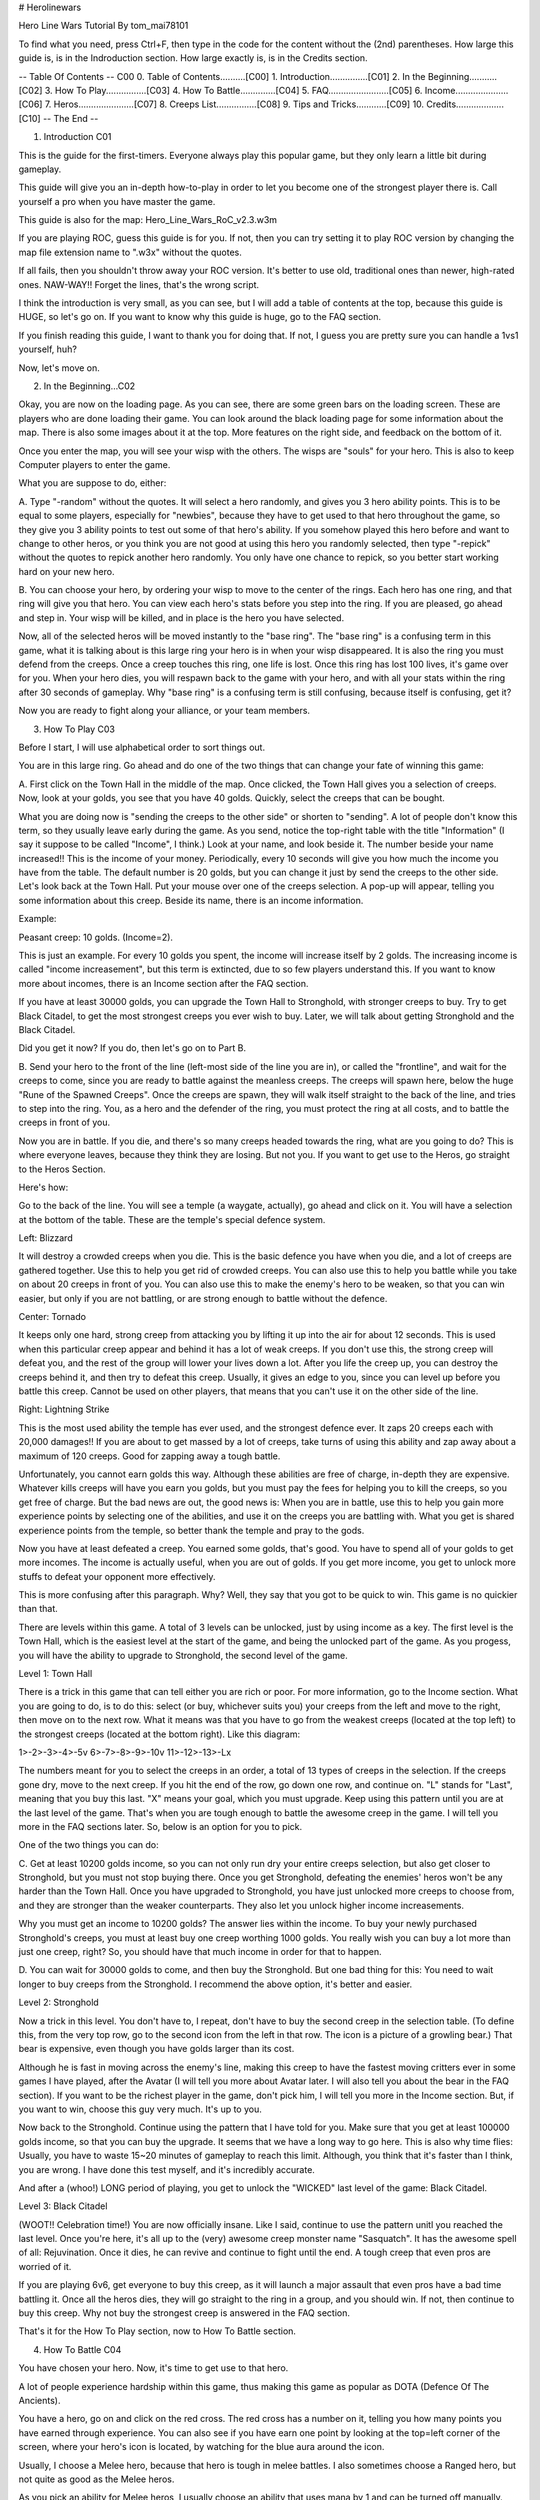 # Herolinewars



Hero Line Wars Tutorial
By tom_mai78101



To find what you need, press Ctrl+F, then type in the code for the
content without the (2nd) parentheses. How large this guide is, is
in the Indroduction section. How large exactly is, is in the
Credits section.

-- Table Of Contents -- C00
0. Table of Contents..........[C00]
1. Introduction...............[C01]
2. In the Beginning...........[C02]
3. How To Play................[C03]
4. How To Battle..............[C04]
5. FAQ........................[C05]
6. Income.....................[C06]
7. Heros......................[C07]
8. Creeps List................[C08]
9. Tips and Tricks............[C09]
10. Credits...................[C10]
-- The End --




1. Introduction C01

This is the guide for the first-timers. Everyone always play this
popular game, but they only learn a little bit during gameplay.

This guide will give you an in-depth how-to-play in order to let
you become one of the strongest player there is. Call yourself a
pro when you have master the game.

This guide is also for the map: Hero_Line_Wars_RoC_v2.3.w3m

If you are playing ROC, guess this guide is for you. If not,
then you can try setting it to play ROC version by changing the
map file extension name to ".w3x" without the quotes.

If all fails, then you shouldn't throw away your ROC version.
It's better to use old, traditional ones than newer, high-rated
ones. NAW-WAY!! Forget the lines, that's the wrong script.

I think the introduction is very small, as you can see, but I
will add a table of contents at the top, because this guide is
HUGE, so let's go on. If you want to know why this guide is
huge, go to the FAQ section.


If you finish reading this guide, I want to thank you for doing
that. If not, I guess you are pretty sure you can handle a 1vs1
yourself, huh?


Now, let's move on.



2. In the Beginning...C02

Okay, you are now on the loading page. As you can see, there
are some green bars on the loading screen. These are players
who are done loading their game. You can look around the black
loading page for some information about the map. There is also
some images about it at the top. More features on the right
side, and feedback on the bottom of it.

Once you enter the map, you will see your wisp with the others.
The wisps are "souls" for your hero. This is also to keep
Computer players to enter the game.

What you are suppose to do, either:

A. Type "-random" without the quotes. It will select a hero
randomly, and gives you 3 hero ability points. This is to be
equal to some players, especially for "newbies", because they
have to get used to that hero throughout the game, so they
give you 3 ability points to test out some of that hero's
ability. If you somehow played this hero before and want to
change to other heros, or you think you are not good at using
this hero you randomly selected, then type "-repick" without
the quotes to repick another hero randomly. You only have one
chance to repick, so you better start working hard on your
new hero.

B. You can choose your hero, by ordering your wisp to move to
the center of the rings. Each hero has one ring, and that ring
will give you that hero. You can view each hero's stats before
you step into the ring. If you are pleased, go ahead and step
in. Your wisp will be killed, and in place is the hero you have
selected.

Now, all of the selected heros will be moved instantly to the
"base ring". The "base ring" is a confusing term in this game,
what it is talking about is this large ring your hero is in
when your wisp disappeared. It is also the ring you must defend
from the creeps. Once a creep touches this ring, one life is
lost. Once this ring has lost 100 lives, it's game over for you.
When your hero dies, you will respawn back to the game with your
hero, and with all your stats within the ring after 30 seconds
of gameplay. Why "base ring" is a confusing term is still
confusing, because itself is confusing, get it?

Now you are ready to fight along your alliance, or your team
members.


3. How To Play C03

Before I start, I will use alphabetical order to sort things out.

You are in this large ring. Go ahead and do one of the two things
that can change your fate of winning this game:

A. First click on the Town Hall in the middle of the map. Once
clicked, the Town Hall gives you a selection of creeps. Now, look
at your golds, you see that you have 40 golds. Quickly, select
the creeps that can be bought.

What you are doing now is "sending the creeps to the other side"
or shorten to "sending". A lot of people don't know this term, so
they usually leave early during the game. As you send, notice the
top-right table with the title "Information" (I say it suppose to
be called "Income", I think.) Look at your name, and look beside
it. The number beside your name increased!! This is the income of
your money. Periodically, every 10 seconds will give you how much
the income you have from the table. The default number is 20 golds,
but you can change it just by send the creeps to the other side.
Let's look back at the Town Hall. Put your mouse over one of the
creeps selection. A pop-up will appear, telling you some information
about this creep. Beside its name, there is an income information.

Example:

Peasant creep: 10 golds. (Income=2).

This is just an example. For every 10 golds you spent, the income
will increase itself by 2 golds. The increasing income is called
"income increasement", but this term is extincted, due to so few
players understand this. If you want to know more about incomes,
there is an Income section after the FAQ section.

If you have at least 30000 golds, you can upgrade the Town Hall
to Stronghold, with stronger creeps to buy. Try to get Black
Citadel, to get the most strongest creeps you ever wish to buy.
Later, we will talk about getting Stronghold and the Black Citadel.

Did you get it now? If you do, then let's go on to Part B.

B. Send your hero to the front of the line (left-most side of the
line you are in), or called the "frontline", and wait for the
creeps to come, since you are ready to battle against the meanless
creeps. The creeps will spawn here, below the huge "Rune of the
Spawned Creeps". Once the creeps are spawn, they will walk itself
straight to the back of the line, and tries to step into the ring.
You, as a hero and the defender of the ring, you must protect the
ring at all costs, and to battle the creeps in front of you.

Now you are in battle. If you die, and there's so many creeps
headed towards the ring, what are you going to do? This is where
everyone leaves, because they think they are losing. But not you.
If you want to get use to the Heros, go straight to the Heros Section.

Here's how:

Go to the back of the line. You will see a temple (a waygate, actually),
go ahead and click on it. You will have a selection at the bottom of
the table. These are the temple's special defence system.

Left: Blizzard

It will destroy a crowded creeps when you die. This is the basic
defence you have when you die, and a lot of creeps are gathered
together. Use this to help you get rid of crowded creeps. You can
also use this to help you battle while you take on about 20 creeps
in front of you. You can also use this to make the enemy's hero
to be weaken, so that you can win easier, but only if you are not
battling, or are strong enough to battle without the defence.

Center: Tornado

It keeps only one hard, strong creep from attacking you by lifting
it up into the air for about 12 seconds. This is used when this
particular creep appear and behind it has a lot of weak creeps.
If you don't use this, the strong creep will defeat you, and the
rest of the group will lower your lives down a lot. After you
life the creep up, you can destroy the creeps behind it, and then
try to defeat this creep. Usually, it gives an edge to you, since
you can level up before you battle this creep. Cannot be used on
other players, that means that you can't use it on the other side
of the line.

Right: Lightning Strike

This is the most used ability the temple has ever used, and the
strongest defence ever. It zaps 20 creeps each with 20,000 damages!!
If you are about to get massed by a lot of creeps, take turns of
using this ability and zap away about a maximum of 120 creeps.
Good for zapping away a tough battle.

Unfortunately, you cannot earn golds this way. Although these
abilities are free of charge, in-depth they are expensive. Whatever
kills creeps will have you earn you golds, but you must pay the
fees for helping you to kill the creeps, so you get free of
charge. But the bad news are out, the good news is: When you
are in battle, use this to help you gain more experience points
by selecting one of the abilities, and use it on the creeps you are
battling with. What you get is shared experience points from the
temple, so better thank the temple and pray to the gods.

Now you have at least defeated a creep. You earned some golds,
that's good. You have to spend all of your golds to get more
incomes. The income is actually useful, when you are out of golds.
If you get more income, you get to unlock more stuffs to defeat
your opponent more effectively.

This is more confusing after this paragraph. Why? Well, they say
that you got to be quick to win. This game is no quickier than that.

There are levels within this game. A total of 3 levels can be
unlocked, just by using income as a key. The first level is the
Town Hall, which is the easiest level at the start of the game,
and being the unlocked part of the game. As you progess, you will
have the ability to upgrade to Stronghold, the second level of the
game.

Level 1: Town Hall

There is a trick in this game that can tell either you are rich
or poor. For more information, go to the Income section. What you
are going to do, is to do this: select (or buy, whichever suits
you) your creeps from the left and move to the right, then move
on to the next row. What it means was that you have to go from
the weakest creeps (located at the top left) to the strongest
creeps (located at the bottom right). Like this diagram:

1>-2>-3>-4>-5v
6>-7>-8>-9>-10v
11>-12>-13>-Lx

The numbers meant for you to select the creeps in an order, a
total of 13 types of creeps in the selection. If the creeps gone
dry, move to the next creep. If you hit the end of the row, go
down one row, and continue on. "L" stands for "Last", meaning
that you buy this last. "X" means your goal, which you must upgrade.
Keep using this pattern until you are at the last level of the
game. That's when you are tough enough to battle the awesome creep
in the game. I will tell you more in the FAQ sections later. So,
below is an option for you to pick.

One of the two things you can do:

C. Get at least 10200 golds income, so you can not only run
dry your entire creeps selection, but also get closer to Stronghold,
but you must not stop buying there. Once you get Stronghold,
defeating the enemies' heros won't be any harder than the Town Hall.
Once you have upgraded to Stronghold, you have just unlocked more
creeps to choose from, and they are stronger than the weaker
counterparts. They also let you unlock higher income increasements.

Why you must get an income to 10200 golds? The answer lies within
the income. To buy your newly purchased Stronghold's creeps, you
must at least buy one creep worthing 1000 golds. You really wish
you can buy a lot more than just one creep, right? So, you should
have that much income in order for that to happen.

D. You can wait for 30000 golds to come, and then buy the Stronghold.
But one bad thing for this: You need to wait longer to buy creeps
from the Stronghold. I recommend the above option, it's better and
easier.

Level 2: Stronghold

Now a trick in this level. You don't have to, I repeat, don't
have to buy the second creep in the selection table. (To define
this, from the very top row, go to the second icon from the left
in that row. The icon is a picture of a growling bear.) That
bear is expensive, even though you have golds larger than its
cost.

Although he is fast in moving across the enemy's line, making
this creep to have the fastest moving critters ever in some
games I have played, after the Avatar (I will tell you more
about Avatar later. I will also tell you about the bear in the
FAQ section). If you want to be the richest player in the game,
don't pick him, I will tell you more in the Income section. But,
if you want to win, choose this guy very much. It's up to you.

Now back to the Stronghold. Continue using the pattern that
I have told for you. Make sure that you get at least 100000
golds income, so that you can buy the upgrade. It seems that
we have a long way to go here. This is also why time flies:
Usually, you have to waste 15~20 minutes of gameplay to reach
this limit. Although, you think that it's faster than I think,
you are wrong. I have done this test myself, and it's incredibly
accurate.

And after a (whoo!) LONG period of playing, you get to unlock
the "WICKED" last level of the game: Black Citadel.

Level 3: Black Citadel

(WOOT!! Celebration time!)
You are now officially insane. Like I said, continue to use the
pattern unitl you reached the last level. Once you're here, it's
all up to the (very) awesome creep monster name "Sasquatch". It
has the awesome spell of all: Rejuvination. Once it dies, he can
revive and continue to fight until the end. A tough creep that
even pros are worried of it.

If you are playing 6v6, get everyone to buy this creep, as it will
launch a major assault that even pros have a bad time battling it.
Once all the heros dies, they will go straight to the ring in a
group, and you should win. If not, then continue to buy this creep.
Why not buy the strongest creep is answered in the FAQ section.

That's it for the How To Play section, now to How To Battle section.


4. How To Battle C04

You have chosen your hero. Now, it's time to get use to that hero.

A lot of people experience hardship within this game, thus making
this game as popular as DOTA (Defence Of The Ancients).

You have a hero, go on and click on the red cross. The red cross
has a number on it, telling you how many points you have earned
through experience. You can also see if you have earn one point by
looking at the top=left corner of the screen, where your hero's
icon is located, by watching for the blue aura around the icon.

Usually, I choose a Melee hero, because that hero is tough in melee
battles. I also sometimes choose a Ranged hero, but not quite as
good as the Melee heros.

As you pick an ability for Melee heros, I usually choose an
ability that uses mana by 1 and can be turned off manually.
That is usually the easiest way to get more golds, because it can
help you give out more damage to creeps, so that you can earn
experience points and golds faster.

But if you choose an ability that is for Ranged heros, that ability
must either be on Auto-Cast, Passive, or an ability that sucks hit
points (the green bar turns to red, that's hit points), and gives
it to the caster. This helps a lot, if there are more creeps than
you can imagine, also helps you by giving you more golds.

If you find yourself in a dangerous situation, either do one of
the two things:

E. Use the temple's special defences, it helps very much.

F. This is a little longer. Quickly, as you can, type any
one of these inside the quotes, but without the quotes:

(1). "-str max", for heros with the Strength attribute.
(2). "-agi max", for heros with the Agility attribute.
(3). "-int max", for heros with the Intellengence attribute.

To see a hero's attribute, go select him/her, or press F1.
Then look at the stats chart and see if it's either one of
these:

a. A Fist:....................... Strength attribute
b. A Leg or Foot:................ Agility attribute
c. A head with the brain in blue: Intellegence attribute

For more information about the hero's attributes, move your
mouse over the icon said above, then read the pop-up that
appeared on top of the chart.

Oh, and you have to balance your hero's stats in order to win.

--Here's the Example from the Footmen Wars Step by Step--

Example:

Paladin --> His attribute is "Strength"
Archmage --> His attribute is "Intellegence"
Blademaster --> His attribute is "Agility"

If you know the attributes very well, then you should know
how to buy tomes now. Order your hero to stand beside the
Tomes Shop, usually near your base for easy access. Then, you
click away at the attribute tomes.

But you also must remember to balance your hero's stats.
Let's take a look at Paladin from above example.

Example:
Paladin's stats:
Strength: 20 --> This affects how many HP he has.
Agility: 1000 --> This affects how fast he attacks.
Intellegence: 12 --> This affects how many mana he has.

Paladin will die not because he has a HUGE agility, but because
his HP is low. Focus fire will surely kill him.

Paladin's stats (balanced):
Strength: 500 --> This also affects his damage.
Aglity: 500 --> This also affects his armor.
Intellegence: 12 --> This also effects his mana regeneration.

Paladin will not die because he has good HP, good Armor, and
good Damage. Lots of people will get scared of him.

-- End of the Example from Footmen Wars Step By Step--

I choose Melee heros because it is the strongest in this game.
Why would you say that is answered in the FAQ section.

Some of the heros have the ability to reanimate dead creeps'
skeleton. It is also the strongest ability at the start, but
weak as time goes on. Want to get this hero? Go to the Heros
section to find out.

As you play along, you will notice that even the slightest
decision is time-comsuming. How do you reduce it? I decided
this answer has to be read here:

Q: How?

A: Simple. At the beginning of the game, where you are suppose
to select your hero, hold Shift, then randomly right-click
everywhere until you have the hero, and right-clicked on his/her
ring. DO NOT right-click on someone else's wisp, as they lead
your wisp to their chosen hero's ring. After that, move quickly
and click on your Town Hall, and then Ctrl + 1. Go straight to
the temples, and find yours. Then click on him and then Ctrl + 2.
Hit 1, then select your creeps to send. You will find this
micromanaging tip very helpful throughout the game, because the
secret lies with the shape of the keyboard. Near the 1's and 2's
is a familiar button key called "F1". You can cycle around using
the three buttons, as simple as turning your mouse over.

If your keyboard is different, choose the Number Pad as a
reference. If the keyboard's F1 is located at a different place,
then find a number above the QWERTY or ABCDEF or any weird typing
pattern keypads that are closer to F1.

Why do this early, or do this unusual steps is answered at the
FAQ section.

Now, you should get the hang of it. As you battle, always watch
your hero. If you done the trick above, all you have to do is to
worry about your hero, and where he's/she's going. If you need
health, there are potions at the back of the line. If you need to
kill a lot of creeps while they are coming, there are nifty items
in the back of the line. If you need some tomes, go to the back of
the line.

The three fountains are strange to my computer, as they change
colors very noticably from bright colors while to dark-blightly
colors. Anyway, The fountains act like a shop of some sort.
Here's the information:

[1]. Item Shop: The above fountain is so useful at the second or
third level of the game, that you must buy those items no matter
what. Although it is expensive, it's cheap at the end. Those items
help you get across a group of Sasquatches or Avatars.

[2]. Tomes Shop: These tomes are pretty expensive when you see
these. Ususally, no one comes here at all. The reason is that the
trick is simple enough even newbies are good at this.

Trick is: the "-xxx max", as the triple X's (xXx) stands for the
attribute your hero has and needs. Also is the new trick: "-lvl max",
introduced to you during the loading page. This will level up your
hero's level to the maximum of 120 levels.

[3]. Potions Shop: Best used as a Pokemon Center in Pokemon,
Hospitals in real life, and a Healing Place in Warcraft. It has
all you need to live on. Come to this place often, and you don't
have to worry about dying.

Oh, 1 more shop that I missed out on.

[4]. Trained Creeps Shops: This shop is located on the cliff above
the hero. Since it's too high, most players missed seeing this shop,
even me! I call this shop "Trained Creeps Shop" because its uses is
to buy a creep and send it over to the other side. One good thing,
is that you can control the creep. This shop is useful, only when
the enemy's lives are left to a low amount.

For Example:

Dark Team's lives: 29 --> This is us.
Light Team's lives: 1 --> This is our enemy.

I buy a creep from this shop. The creep I bought walks straight
towards the enemy. I quickly control this creep, and go around
the heros who are following me or are too busy battling the rest
of the creeps ("diverting", as called). I order him to go straight
to the ring. As the enemy team members saw this, they quickly stop
their battles, and rush towards this creep, but too late. We won
the game 29-0.

Simple and exciting.

-- End of Example --

Now you understand the shops' uses, it's back on the Victory
Road again.

As you reached Level 2 in the game, beware that you may easily
die from the Steam Tanks. You got three options:

G. Go straight and battle them to the death.

H. Power Up, or "Max Up".

I. Use the temple's special defence system and try to get their
HP down a lot.

Usually, I save my golds for creeps and to get the Level 3. But
I think I'm bad during the Level 2. Worse, we usually lose 20
lives to Steam Tanks, because they are indeed tough.

Get all your teammates to buy this tough creep, and battle the
Steam Tanks together. Who knows? Maybe it's you who took down a
lot of lives from the enemy.

As you reached 100000 golds income, better first buy the Black
Citadel, and then wait for the next batch of golds. Then do these
three:

J. Buy Sasquatches, else keep using the pattern used earlier.

K. Keep powering up, and balance your hero's stats. They will
need to become stronger, as you face the terror you have never
seen before.

L. Keep leveling your levels up to lvl. 120. You will then earn a
new ability free: Blink. You can use this to travel to the other
side and help your creeps defeat the enemies' heros.

Leveling up your stats has never been so much easier than this.
With at least 100000 golds income, you can level your stats to
the full potential.I usually get my incomes to exceed past 1000000
golds, or 1 million golds income if you are tired of seeing zeroes,
but I failed miserably.

And good news and bad news about stats:

M. Bad news: When you reached:

Strength: 1000000 points
Agility: 1000000 points
Intelegence: 1000000 points

You will have an error in war3.mpq. I don't know about that,
because I'm no good at this MPQ files. You must reach at least
the above numbers for this to happen.

If somehow no errors appeared, then it must've been my own computer
itself making the problem, because it shows an error pop-up while I
was testing this myself. And I can't capture it at all, because after
I clicked OK on the pop-up, the whole background became blue, saying
the error is too fatal to do anything except restart my computer.

N. Good news: It will help you get victory! You won't get any errors
when you exceeds 1000000 points on one or two of the stats. Get
three, and you're out, I think.

Now, if the game is still going strong, get Blink and fight with
the enemy instead. Still, you must send creeps over there to win.
Stepping into the other team's ring doesn't count as a life lost.
For more information on "Blink", please look it up in the Tips and
Tricks section of the guide.

If you win, congradulations on winning the game.

If you lose, I'm so sorry to hear that.

Either way, replay, or remake this game for more experience on
playing Hero Line Wars. Or you can play other stuffs, beside this.
You need to take a break after playing the game, or after reading
this guide. (I told you, this is a HUGE guide.)

Now the How to Battle section is over (finally!), on to FAQs.


5. Frequently Asked Questions (FAQ) C05

Q1: Why is "base ring" confusing?

A1: The ring acts as a very vulnerabe base building. When a creep
touches the ring, it means that the creep has attacked the ring,
so one life is lost due to the attacked damage the creep made. The
term "base ring" is from TD maps, like "base camp" or "base town"
or "base blahblahblah", but no one uses it. When a creep touches
it, a life is lost. Get it now?

Q2: Why use the pattern for buying creeps?

A2: Read the Income Section. Then, you shall understand why use
this pattern instead of buying the strongest creeps you can get
first.

Q3: Why not buy the "bear" during the second level?

A3: Well, first read the Income Section. After that, read here:

Because you lose your golds faster than income. What I mean was
your golds drops quickly, while your income increase slowly. If
you want to win, use this creep, as it helps lower the opponent's
HP faster. Like I said, income is all that matters how tough you
are or how strong you can be. Income is the key.

Q4: Why can't I buy the strongest creeps?

A4: Well, read the Income section first. Then level up your Town
Hall to Black Citadel. Hover your mouse over the Ghost and the
Avatar after both of them are on shelves, or can be bought to battle
with the enemy. Read the pop-up and you will know why.

Q5: Why would you choose the Melee type heros?

A5: Well, usually I choose the best melee hero I have ever used,
the ghost hero, and since they have Strength attribute. Not only
does he have the mana-draining ability, but also he can duplicate
itself, can evade 50% of attacks, and can heal itself. Melee heros
are always full of this abilities. So, you should get use to them
too. Also, when you are leveling up your stats, all you need to do
is to level up the Strength stat. Not only does it increases HP, it
increases damage. If you are used to Ranged heros, don't use Melee
heros right away because you may find very hard to control and stuffs
you wouldn't want to happen.

Q6: Why do the difficult micromanaging trick at the beginning?

A6: This is for playing a lot easier than scrolling around the map
just to buy creeps or use the temple's defence systems. Clicking
on them is like letting your hero wasted by a lot of waves of creeps
coming to destroy the ring. Also it helps to save valuable time at
the last level of the game.

Q7: Why is this guide so HUGE?

A7: This is a very-in-depth guide for beginners and newbies who
usually leave the game early. Since they have never played this
game, it's best to explain to them in a tutorial early on, so we
can have a lot of pros playing this game. If there isn't any pros
to play this game, later in real life, this map will start to face
extinction and lose the fame this map has earned in Wikipedia.

Q8: Why put the FAQs before the other important sections of this guide?

A8: This is my trademark. FAQs are suppose to help people understand
fully about what the real part of the tutorial.

Q9: Help! None of my questions are being answered.

A9: Either post it, or send an e-mail to me. If you are e-mailing me,
have the topic "HLW" or "hlw". No spams!
My E-mail: tom_mai78101@yahoo.com.tw


6. Income C06

This section will introduced you how to get golds.

What is income? You may asked. An income what you earn golds every
periodically. You earn more income, then you will earn more golds.
Here's a rule for you to know:

"To get money, you need to spend some money. To spend some money,
you have to have money."

To spend golds is easy enough, but where? There are three different
ways to spend your golds:
One, the Town Hall.
Two, the shops at the back of the line.
Three, your stats and levels.

Now, you have mastered the income part, it's time to do some math.
If you hate math, I will solve it myself, since a lot of people are
saying that math is difficult. It's not difficult once you get use to
it. Now, we are ready to do some math. Incomes are math, of course.

Why choose the weakest creeps first? This is why.

-- Level {1} --

Starting golds: 40 golds
Default Income: 20 golds
First creep (A): 5 golds each, income=1
Second creep (B): 10 golds each, income=2
Third creep (C): 25 golds each, income=4

Okay, so the above variables (the creeps, and the letters) are set
up now.

What you see is quite convincing. You have 40 golds at the start.
First, I start from the weakest one, until it runs out of stock,
then I move on to the next one beside it, with the weakest and the
next stronger creep interchanging. So, this is what I get:

My Problem (1)

8 A's, 0 golds left, income=28

So, right now, my income is 28. Understand now? Okay, then, watch this.
This time, you buy the strongest creep you can buy, which is the third
creep, then you buy the next weaker one beside it, and so on.

So, you get:

Solution [1]

1 C, 15 golds left, income=24
1 B, 5 golds left, income=26
1 A, 0 golds left, income=27

So, right now, your income is 27. How come mine is larger than your
solution? That's why it's convincing. I usually do my solutions myself.

Okay, you want to have prove that you can get even higher than 28,
right?. Using the same variables from above, but I use mathematics to
solve this, all of the problems are solved like this:

So, you get in different patterns:

Solution [2]

1 C, 15 golds left, income=24
3 A's, 0 golds left, income=27

Still 27.

Solution [3]

4 B's, 0 golds left, income=28

You found an alternate way of getting 28 golds income. That's not above
28.

Solution [4]

Any combination of A's and B's, 0 golds left, income=28

Still at 28.

I guess you can't beat 28 golds income.

-- Level {2} --

Starting golds: 3000
Default Income: 1000
First Creep (A): 1000 golds each, income=90
Second Creep (B): 2000 golds each, income=150
Third Creep (C): 2200 golds each, income=200

Okay, now my same ol' pattern here:

My Problem (2)

3 A's, 0 golds left, income=1270

Now, your turn using your pattern:

Solution [5]

1 C, 800 golds left, income=1200

This is now becoming noticable with each income increasement. My income
is larger than yours by 70 golds.

Trying other solutions:

Solution [6]

1 B, 1000 golds left, income=1150
1 A, 0 golds left, income=1240

Whoa! This income is darn so close to mine by 30 golds. But
still...nah!! Too low to beat 1270.

Well there you have it! There are only two solutions here. Moving on.

-- Level {3} --

Starting Golds: 100000 golds
Default Income: 100000 golds
First Creep (A): 18000 golds, income=1000
Second Creep (B): 27000 golds, income=1500
Third Creep (C): 35000 golds, income=2000
Sasquatches (D): 45000 golds, income=2500
Ghosts (E): 100000 golds, income=0
Avatars (F): 100000 golds, income=0

Okay, I have two options I could do here.

My Problem (3)

5 A's, 10000 golds, income=105000

My Problem (4)

2 D's, 10000 golds, income=105000

They're all 105000 golds income, as high as they can get. Now, yours:

Solution [7]

E or F, 0 golds left, income=100000

Solution [8]

1 D, 55000 golds left, income=102500
1 C, 20000 golds left, income=104500
1 A, 2000 golds left, income=105500

Stop!! You have pass my so-called highest income. This is the reason
why I said to use the pattern UNTIL you are at level 3. Again,
continuing on...if you want to read on.

Solution [9]

3 B's, 19000 golds left, income=104500
1 A, 1000 golds left, income=105500

See there! Using the pattern here at level 3 is wrong. That proves
that the income is pretty inaccurate during the third level.

Conclusion:
1. Incomes do change the fate of winning or losing.
2. They are powerful enough to topple a team.
3. Income says it all, more incomes comes with more powers.
4. Using the pattern above will increase your income big time.
5. You can also use other ways to increase your income. The above
is just one of them.
6. Always try to stay ahead of the other player's income. If not
taking a lead, at least you can defend.
7. Use your income to buy more tomes. The income itself is very
helpful when tough situations appear.
8. Every 17 seconds, you get your income. Try to stay alive within
17 seconds during gameplay.

Now, you understand how Incomes can affect the gameplay, and some
informations about it, you may go on and read the Heros section.


7. Heros C07

I will start from the bottom left, up to the top left, straight
towards top right, last to the bottom right. I can't tell you how
to use the heros, otherwise if you use a hero that's not suitable
for you, you would be dead by the time they upgrade to level 2.

A. Blood Mage

Primary Attribute: Strength
Starting Stats:

Strength: 12
Agility: 3
Intellegence: 7

Armor Type: Fortified
Ataack Type: Range
Attacking Target Type: Land units.

B. Archmage

Primary Attribute: Intellegence
Starting Stats:

Strength: 5
Agility: 2
Intellegence: 12

Armor Type: Hero
Attack Type: Ranged
Attacking Target Type: Land and Air units

C. Dark Ranger

Primary Attribute: Agility
Starting Stats:

Strength: 7
Agility: 11
Intellegence: 5

Armor Type: Hero
Attack Type: Ranged
Attacking Target Type: Land and Air units

D. Priestress of the Moon

Primary Attribute: Agility
Starting Stats:

Strength: 7
Agility: 10
Intellegence: 13

Armor Type: Hero
Attack Type: Ranged
Attacking Target Type: Land and Air units

E. Revenant

Primary Attribute: Strength
Starting Stats:

Strength: 12
Agility: 18
Intellegence: 7

Armor Type: Fortified
Attack Type: Melee
Attacking Target Type: Land units

F. Blademaster

Primary Attribute: Agility
Starting Stats:

Strength: 8
Agility: 20
Intellegence: 6

Armor Type: Hero
Attack Type: Melee
Attacking Target Type: Land units

G. Keeper of the Grove

Primary Attribute: Intellegence
Starting Stats:

Strength: 5
Agility: 6
Intellegence: 12

Armor Type: Hero
Attack Type: Ranged
Attacking Target Type: Land and Air units

H. Warden

Primary Attribute: Agility
Starting Stats:

Strength: 8
Agility: 10
Intellegence: 5

Armor Type: Hero
Attack Type: Melee
Attacking Target Type: Land units

I. Disciple of the Phoenix

Primary Attribute: Intellegence
Starting Stats:

Strength: 6
Agility: 4
Intellegence: 11

Armor Type: Hero
Attack Type: Ranged
Attacking Target Type: Land and Air units

J. Summoner

Primary Attribute: Intellegence
Starting Stats:

Strength: 4
Agility: 7
Intellegence: 9

Armor Type: Hero
Attack Type: Ranged
Attacking Target Type: Land and Air units

K. Night Assassin

Primary Attribute: Agility
Starting Stats:

Strength: 8
Agility: 9
Intellegence: 9

Armor Type: Hero
Attack Type: Melee
Attacking Target Type: Land units

L. Demon Hunter

Primary Attribute: Agility
Starting Stats:

Strength: 8
Agility: 10
Intellegence: 5

Armor Type: Hero
Attack Type: Melee
Attacking Target Type: Land units

M. Death Knight

Primary Attribute: Strength
Starting Stats:

Strength: 15
Agility: 4
Intellegence: 8

Armor Type: Fortified
Attack Type: Melee
Attacking Target Type: Land units

N. Tsufuru Jin King

Primary Attribute: Agility
Starting Stats:

Strength: 8
Agility: 12
Intellegence: 6

Armor Type: Hero
Attack Type: Melee
Attacking Target Type: Land units
Note: This hero can only be chosen randomly, it cannot be
chosen manually.


8. Creeps List C08

Level 1 creeps

1. Barbed Arachnathid
Bounty Award: 10
Hit Points: 75
Hotkey: Q
Gold Cost: 5
Income: 1

2. Rogue
Bounty Award: 20
Hit Points: 150
Hotkey: W
Gold Cost: 10
Income: 2

3. Centaur Archer
Bounty Award: 30
Hit Points: 225
Hotkey: E
Gold Cost: 25
Income: 4

4. Spidermonster
Bounty Award: 40
Hit Points: 325
Hotkey: R
Gold Cost: 50
Income: 8

5. Darktroll Shadowpriest
Bounty Award: 50
Hit Points: 350
Hotkey: T
Gold Cost: 80
Income: 12

6. Hydralisk
Bounty Award: 60
Hit Points: 375
Hotkey: A
Gold Cost: 100
Income: 14

7. Blackdragon
Bounty Award: 70
Hit Points: 400
Hotkey: S
Gold Cost: 200
Income: 22

8. Skeleton Mage
Bounty Award: 90
Hit Points: 420
Hotkey: D
Gold Cost: 300
Income: 30

9. Poisoned Treant
Bounty Award: 110
Hit Points: 440
Hotkey: F
Gold Cost: 400
Income: 50

10. Bloody Devil
Bounty Award: 170
Hit Points: 525
Hotkey: G
Gold Cost: 700
Income: 80

Level 2 creeps

11. Foresttroll Shadowpriest
Bounty Award: 190
Hit Points: 1200
Hotkey: Q
Gold Cost: 1000
Income: 90

12. Furbolg Shaman
Bounty Award: 230
Hit Points: 2400
Hotkey: W
Gold Cost: 1800
Income: 100

13. Ghost
Bounty Award: 260
Hit Points: 2600
Hotkey: E
Gold Cost: 220
Income: 150

14. Gianthunter
Bounty Award: 290
Hit Points: 2800
Hotkey: R
Gold Cost: 3000
Income: 200

15. Broodmother
Bounty Award: 330
Hit Points: 3300
Hotkey: T
Gold Cost: 4000
Income: 250

16. Gnoll Assasin
Bounty Award: 380
Hit Points: 4000
Hotkey: A
Gold Cost: 4500
Income: 350

17. Siege Golem
Bounty Award: 440
Hit Points: 6000
Hotkey: S
Gold Cost: 5000
Income: 440

18. Harpy Queen
Bounty Award: 500
Hit Points: 6000
Hotkey: D
Gold Cost: 6000
Income: 500

19. Mudbeast
Bounty Award: 550
Hit Points: 8000
Hotkey: F
Gold Cost: 10000
Income: 700

20. Battleship From Hell
Bounty Award: 650
Hit Points: 25000
Hotkey: G
Gold Cost: 12000
Income: 800

Level 3 creeps

21. Taurrenboss
Bounty Award: 850
Hit Points: 45000
Hotkey: Q
Gold Cost: 18000
Income: 1500

22. Devils Orcbeast
Bounty Award: 900
Hit Points: 55000
Hotkey: W
Gold Cost: 20000
Income: 1600

23. Murloc Nightcrawler
Bounty Award: 1000
Hit Points: 60000
Hotkey: E
Gold Cost: 24000
Income: 1800

24. Nerub Queen
Bounty Award: 1050
Hit Points: 125000
Hotkey: R
Gold Cost: 36000
Income: 1900

25. Orge Mauler
Bounty Award: 1100
Hit Points: 80000
Hotkey: T
Gold Cost: 28000
Income: 2000

26. Berserk Wildekin
Bounty Award: 1200
Hit Points: 100000
Hotkey: A
Gold Cost: 30000
Income: 2100

27. Giant Wolf
Bounty Award: 1300
Hit Points: 90000
Hotkey: S
Gold Cost: 33000
Income: 2200

28. Frostfurbolghero
Bounty Award: 1400
Hit Points: 100000
Hotkey: D
Gold Cost: 36000
Income: 2300

29. Razormane Medicineman
Bounty Award: 1500
Hit Points: 80000
Hotkey: F
Gold Cost: 39000
Income: 2400

30. Sasquatch Urtum
Bounty Award: 1700
Hit Points: 160000
Hotkey: G
Gold Cost: 45000
Income: 2500

31. Lightning Ghost
Bounty Award: 1600
Hit Points: 150000
Hotkey: X
Gold Cost: 75000
Income: 0

32. Avatar
Bounty Award: 10000
Hit Points: 300000
Hotkey: C
Gold Cost: 100000
Income: 0


9. Tips and Tricks C09

Alright, here's some tips for the game:

Tip #1:

When you wish to play this game, always be sure you are very
flexible, and you know how to play. Fast movements are critical
to becoming a winner. But, this is not usually right. Some slow
income-making players still can make a beautiful play, as they
are pretty capable to win a round. Don't ever use this tip when
you are on level 2. During this level, either you level up your
hero's stats or keep buying creeps.

Tip #2:

During a loading screen, when you see some players becomes green
very quickly, watch out for some lagging problems. Although this
isn't very serious, but when you face a lot of creeps in one spot,
that's what you should be aware of. To avoid this, keep leveling
up your primary attribute to the point where beating a hard-ass
creep is less than a second worth of battling it (It means that
you should keep leveling as strong as you can, so the creeps won't
stay too long in the game). Usually, players with low-rate
(or called plainly: "slow") connections will suffer from this.
If it's you, then do this tip for your own playing time.

Tip #3:

At the start of the game, be sure to see what hero the enemy is.
Mostly, it's the easiest hero ever to be chosen, but this can
change how your team plays. Because of the balancing problems
the HLW Teams have been facing, they have made an even more fair
enough ROC gameplay version. As the team says: "Erase the older
versions!". Some heros are weak at first, but they are strong at
the last moment. Others are strong at first, but weak as an ant.

Tip #4:

Wonder why you are not keeping up with the others? It's probably
your income that matters. Use your income the nanosecond you get
your income. Saving golds doesn't do anything at all, so you
shouldn't try keeping it over until the game ends. If not, then
level up! What matters is that if only you can defend your base
ring, that's all.

Tip #5:

Help! Help! A whole load of creeps are coming! So what?! Use your
special defence from the temple, and everything's should be fine.
If you can't use it right away, then either your teammate should
do it automatically, you ask them, or by pinging the map using
the minimap's ping. (You don't know? The "!" sign in a map)

Tip #6:

If your income reaches past 10200 golds during Level 1, then you
should keep spending golds on the creeps. Once your total golds
get past 30000, that's when you buy your Level 2. Keep like this
for the first two levels.

Tip #7:

If you have Stronghold, be sure to try and keep a lead in incomes.
During this level, if someone's income is passing you, you should
keep ahead of him. That way, you can get more stuffs to battle on.

Tip #8:

If you have a huge amount of golds (like 400000), then go buy items!
This is the best way to overcome the rising tides of creeps.

Tip #9:

Always keep your hero alive at all costs!! I did save my hero's
life once, and it helped my team won the game. Use the temple's
special defence to help you engage battle with the creeps.

Tip #10:

Always try using the center shop (Trained Creeps Shop), so that way
you can win easily. Remember to win, not enjoy battling your way
to level 120, or a 1v1 faceoff. Those are unnessecary.

Tip #11:

If more than 2 players are playing, make sure everyone's cooperating.
Teamwork is the best gameplay throughout every Team Games.

Tip #12:

If someone's about to leave the game, make sure you or one of your
team members gets his golds. Give the golds to the lowest income
player in your team. Tell him to use the golds on either creeps or
stats.

Tip #13:

If someone's income on any team stays 20 golds, either the player
doesn't know how to play, or the player is away from the keyboard.
To teach him how to play, tell the player to read this guide, get
some information about how to play the game, or do something to get
his attention and tell him to buy some creeps.

Tip #14:

If someone isn't playing very well, either you have to be stronger
than him, and defend your base without the help of that player, or
see if the player knows what he is doing.

Tip #15:

If you are lagging, or someone's lagging, but no pop-up saying which
one is lagging, you do one of these three options:

1. On Level 1
>If you:
Solution: Move your screen away from the big pile of creeps, or see
if you are busy doing something on your computer. If you are, you
have the most likely to get booted.
>If not you:
Solution: Try to move your screen away from the battlefield. If still
lags, see if anyone is lagging. If no one says anything, then it
could be some connection traffic going on in Battle.Net.
2. On Level 2
>If you:
Solution: Then it must be your connection. If you still can speak to
other players, then it's the host's problem.
>If not you:
Solution: Ask who is lagging. If the text appears a little late,
then it's the connection traffic.
3. On Level 3
>If you:
Solution: By this time, you either are about to face some huge problems
with the upcoming hard-to-beat creeps, or your computer's really
working hard to keep you going. Right now, if it's very choppy, then
you are booted. If not, and can still talk to others, then it's the
host's problem. If the host's gone, you will get disconnected.
>If not you:
Solution: See if they have a large amount of warfare going on over
their side. If there is, then it's their problem, don't worry. If the
large amount of creeps is on your side, that's the problem. Try to
get rid of them as soon as possible. If not, wait for the game to show
that someone has left the game.


Okay then, tricks coming up.


Trick #1:

As what the loading page just said or told you, "-xxx max" is a
fast way to level up your hero. Also a fast way to pick a hero is
either "-random" or "-repick".
The "xxx" stands for in the quotes:
(a). Strength => "str"
(b). Agility => "agi"
(c). Intellegence => "int"
(d). Level Tomes => "lvl"
You will need it, 100% really.


Trick #2:

Legend:
->: The direction you must go.
(#): The slots for the creep selection menu.
v: Go down one row.
L: Buy the next level (for Level 1 and Level 2).
x: Stop using this pattern (for Level 3).

What you are going to do, is to do this: select (or buy, whichever
suits you) your creeps from the left and move to the right, then
move on to the next row. What it means was that you have to go from
the weakest creeps (located at the top left) to the strongest
creeps (located at the bottom right). Like this diagram:

1->2->3->4->5 v
6->7->8->9->10 v
11->12->13->L x

The numbers meant for you to select the creeps in an order, a total
of 13 types of creeps in the selection. If the creeps gone dry, move
to the next creep. If you hit the end of the row, go down one row,
and continue on. "L" stands for "Level Up", meaning that you buy the
next level last and only if you have enough golds to spend. "X"
means your goal, or the end of Level 3, which you must upgrade to.
Keep using this pattern until you are at the last level of the game.
That's when you are tough enough to battle some hardheaded creeps in
the game.


Trick #3:

At the beginning of the game, where you are suppose to select your
hero, hold Shift, then randomly right-click everywhere until you have
the hero, and right-clicked on his/her ring. DO NOT right-click on
someone else's wisp, as they lead your wisp to their chosen hero's
ring. After that, move quickly and click on your Town Hall, and then
Ctrl + 1. Go straight to the temples, and find yours. Then click on
him and then Ctrl + 2. Hit 1, then select your creeps to send.

You will find this micromanaging tip very helpful throughout the game,
because the secret lies with the shape of the keyboard. Near the 1's
and 2's is a familiar button key called "F1". You can cycle around
using the three buttons, as simple as turning your mouse over.

If your keyboard is different, choose the Number Pad as a reference.
If the keyboard's F1 is located at a different place, then find a
number above the QWERTY or ABCDEF or any weird typing pattern keypads
that are closer to F1 or the hotkey for your 1st hero.

Now, you should get the hang of it. As you battle, always watch your
hero. If you done the trick above, all you have to do is to worry about
your hero, and where he's/she's going. If you need health, there are
potions at the back of the line. If you need to kill a lot of creeps
while they are coming, there are nifty items in the back of the line.
If you need some tomes, go to the back of the line.

As long as you try to keep your hero alive, you could get the most
experience points you could get.

Trick #4:

Get Blink, a long-range instant teleportation ability. You get this
free, by leveling your hero to lvl. 120. It will help you win the game,
if the game is still going, like forever.

Trick #5:

To mass creeps, you must have at least 2 players on your team. Then,
you must know that your team can get very high incomes. If all goals
are reached, now send many strong creeps to their side.

VERY SERIOUS NOTE: This you must know, is the massing creep has to be
the same kind of creep you are trying to mass with. Like massing lots
of Sasquatch Urtums onto their side, or massing lots of Barbed
Archinathid in one go. Work together to get the satisfiying results.


That's it for the Tips and Tricks section, if you have more, please
let me know. More information in the Credits section, which is coming
up now.


10. Credits C10

All rights copyrighted (c). This tutorial is a trademark of Tutorial
Series Production. tom_mai78101 is a trademark of my name.

This guide is made for new-comers, so we can have lots of pros
varying from experts to kings. That way, pros aren't lonely as
long as Battle.Net stays on. It would be wow.

The author's email and limits:

Nickname: tom_mai78101
Account Name: tom_mai78101@USEast
Email: tom_mai78100@yahoo.com.tw
Limits:
(a). The topic must have "HLW", or "hlw" within it.
(b). No spamming!
(c). You can send some of your Tips or Tricks, ways to play Hero Line

Wars, etc., or...
(d). ...add some comments about this guide.

Thank you, tom_mai78101, for this guide.

Thanks for my parents, for letting me live.

Thank you for reading this. It is very helpful and kind of you to do
this.
